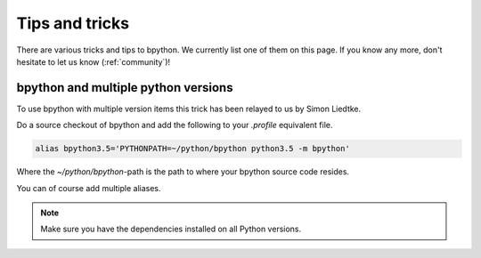 .. _tips:

Tips and tricks
===============
There are various tricks and tips to bpython. We currently list one of them on
this page. If you know any more, don't hesitate to let us know
(:ref:`community`)!

bpython and multiple python versions
------------------------------------
To use bpython with multiple version items this trick has been relayed
to us by Simon Liedtke.

Do a source checkout of bpython and add the following to your `.profile`
equivalent file.

.. code-block:: bash

  alias bpython3.5='PYTHONPATH=~/python/bpython python3.5 -m bpython'

Where the `~/python/bpython`-path is the path to where your bpython source code
resides.

You can of course add multiple aliases.

.. note::

    Make sure you have the dependencies installed on all Python versions.

